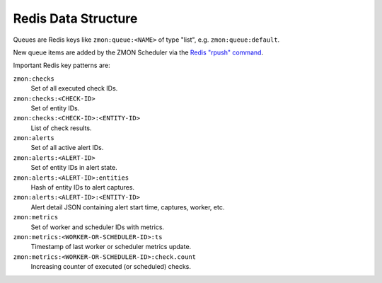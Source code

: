 ====================
Redis Data Structure
====================

Queues are Redis keys like ``zmon:queue:<NAME>`` of type "list", e.g. ``zmon:queue:default``.

New queue items are added by the ZMON Scheduler via the `Redis "rpush" command`_.

Important Redis key patterns are:

``zmon:checks``
    Set of all executed check IDs.
``zmon:checks:<CHECK-ID>``
    Set of entity IDs.
``zmon:checks:<CHECK-ID>:<ENTITY-ID>``
    List of check results.
``zmon:alerts``
    Set of all active alert IDs.
``zmon:alerts:<ALERT-ID>``
    Set of entity IDs in alert state.
``zmon:alerts:<ALERT-ID>:entities``
    Hash of entity IDs to alert captures.
``zmon:alerts:<ALERT-ID>:<ENTITY-ID>``
    Alert detail JSON containing alert start time, captures, worker, etc.
``zmon:metrics``
    Set of worker and scheduler IDs with metrics.
``zmon:metrics:<WORKER-OR-SCHEDULER-ID>:ts``
    Timestamp of last worker or scheduler metrics update.
``zmon:metrics:<WORKER-OR-SCHEDULER-ID>:check.count``
    Increasing counter of executed (or scheduled) checks.

.. _Redis "rpush" command: http://redis.io/commands/rpush
